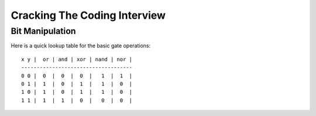 ================================================================================
Cracking The Coding Interview
================================================================================

--------------------------------------------------------------------------------
Bit Manipulation
--------------------------------------------------------------------------------

Here is a quick lookup table for the basic gate operations::

    x y |  or | and | xor | nand | nor |
    ------------------------------------
    0 0 |  0  |  0  |  0  |   1  |  1  |
    0 1 |  1  |  0  |  1  |   1  |  0  |
    1 0 |  1  |  0  |  1  |   1  |  0  |
    1 1 |  1  |  1  |  0  |   0  |  0  |

